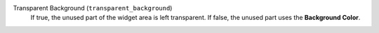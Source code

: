 Transparent Background (``transparent_background``)
    If true, the unused part of the widget area is left transparent. If
    false, the unused part uses the **Background Color**.
